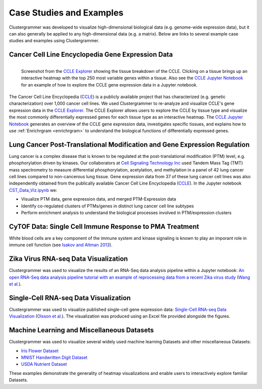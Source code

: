 .. _case_studies:

Case Studies and Examples
-------------------------
Clustergrammer was developed to visualize high-dimensional biological data (e.g. genome-wide expression data), but it can also generally be applied to any high-dimensional data (e.g. a matrix). Below are links to several example case studies and examples using Clustergrammer.

Cancer Cell Line Encyclopedia Gene Expression Data
==================================================

.. figure:: _static/CCLE_explorer.png
  :width: 800px
  :align: left
  :alt: Mouseover Interactions
  :target: https://maayanlab.github.io/CCLE_Clustergrammer/

  Screenshot from the `CCLE Explorer`_ showing the tissue breakdown of the CCLE. Clicking on a tissue brings up an interactive heatmap with the top 250 most variable genes within a tissue. Also see the `CCLE Jupyter Notebook`_ for an example of how to explore the CCLE gene expression data in a Jupyter notebook.

The Cancer Cell Line Encyclopedia (`CCLE`_) is a publicly available project that has characterized (e.g. genetic characterization) over 1,000 cancer cell lines. We used Clustergrammer to re-analyze and visualize CCLE's gene expression data in the `CCLE Explorer`_. The CCLE Explorer allows users to explore the CCLE by tissue type and visualize the most commonly differentially expressed genes for each tissue type as an interactive heatmap. The `CCLE Jupyter Notebook`_ generates an overview of the CCLE gene expression data, investigates specific tissues, and explains how to use :ref:`Enrichrgram <enrichrgram>` to understand the biological functions of differentially expressed genes.

Lung Cancer Post-Translational Modification and Gene Expression Regulation
==========================================================================
Lung cancer is a complex disease that is known to be regulated at the post-translational modification (PTM) level, e.g. phosphorylation driven by kinases. Our collaborators at `Cell Signaling Technology Inc`_ used Tandem Mass Tag (TMT) mass spectrometry to measure differential phosphorylation, acetylation, and methylation in a panel of 42 lung cancer cell lines compared to non-cancerous lung tissue. Gene expression data from 37 of these lung cancer cell lines was also independently obtained from the publically available Cancer Cell Line Encyclopedia (`CCLE`_). In the Jupyter notebook `CST_Data_Viz.ipynb`_ we:

- Visualize PTM data, gene expression data, and merged PTM-Expression data
- Identify co-regulated clusters of PTMs/genes in distinct lung cancer cell line subtypes
- Perform enrichment analysis to understand the biological processes involved in PTM/expression clusters

CyTOF Data: Single Cell Immune Response to PMA Treatment
========================================================
White blood cells are a key component of the immune system and kinase signaling is known to play an imporant role in immune cell function (see `Isakov and Altman 2013`_).

Zika Virus RNA-seq Data Visualization
=====================================
Clustergrammer was used to visualize the results of an RNA-Seq data analysis pipeline within a Jupyter notebook: `An open RNA-Seq data analysis pipeline tutorial with an example of reprocessing data from a recent Zika virus study`_ (`Wang et al.`_).

Single-Cell RNA-seq Data Visualization
======================================
Clustergrammer was used to visualize published single-cell gene expression data: `Single-Cell RNA-seq Data Visualization`_ (`Olsson et al.`_). The visualization was produced using an Excel file provided alongside the figures.

Machine Learning and Miscellaneous Datasets
===========================================
Clustergrammer was used to visualize several widely used machine learning Datasets and other miscellaneous Datasets:

- `Iris Flower Dataset`_
- `MNIST Handwritten Digit Dataset`_
- `USDA Nutrient Dataset`_

These examples demonstrate the generality of heatmap visualizations and enable users to interactively explore familiar Datasets.

.. _`Isakov and Altman 2013`: https://www.ncbi.nlm.nih.gov/pmc/articles/PMC3831523/
.. _`CST_Data_Viz.ipynb`: http://nbviewer.jupyter.org/github/MaayanLab/CST_Lung_Cancer_Viz/blob/master/notebooks/CST_Data_Viz.ipynb?flush_cache=true
.. _`Cell Signaling Technology Inc`: https://www.cellsignal.com/
.. _`CCLE Explorer`: http://amp.pharm.mssm.edu/clustergrammer/CCLE/
.. _`CCLE Jupyter Notebook`: http://nbviewer.jupyter.org/github/MaayanLab/CCLE_Clustergrammer/blob/master/notebooks/Clustergrammer_CCLE_Notebook.ipynb
.. _`An open RNA-Seq data analysis pipeline tutorial with an example of reprocessing data from a recent Zika virus study`: http://nbviewer.jupyter.org/github/maayanlab/Zika-RNAseq-Pipeline/blob/master/Zika.ipynb
.. _`Iris Flower Dataset`: http://nbviewer.jupyter.org/github/MaayanLab/iris_clustergrammer_visualization/blob/master/Iris%20Dataset.ipynb
.. _`MNIST Handwritten Digit Dataset`: http://nbviewer.jupyter.org/github/MaayanLab/MNIST_heatmaps/blob/master/notebooks/MNIST_Notebook.ipynb
.. _`Single-Cell RNA-seq Data Visualization`: http://nbviewer.jupyter.org/github/MaayanLab/single_cell_RNAseq_Visualization/blob/master/Single%20Cell%20RNAseq%20Visualization%20Example.ipynb
.. _`CCLE`: https://portals.broadinstitute.org/ccle/home
.. _`Wang et al.`: https://f1000research.com/articles/5-1574/v1
.. _`Olsson et al.`: http://www.nature.com/nature/journal/v537/n7622/full/nature19348.html

.. _`USDA Nutrient Dataset`: http://nbviewer.jupyter.org/github/MaayanLab/USDA_Nutrients_Viz/blob/master/USDA_Nutrients.ipynb